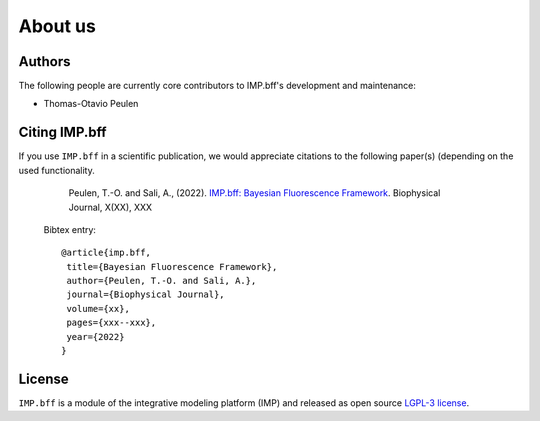 .. _about:

About us
========

Authors
-------
The following people are currently core contributors to IMP.bff's development
and maintenance:

* Thomas-Otavio Peulen

.. _citing-imp.bff:

Citing IMP.bff
--------------
If you use ``IMP.bff`` in a scientific publication, we would appreciate
citations to the following paper(s) (depending on the used functionality.

    Peulen, T.-O. and Sali, A., (2022). `IMP.bff: Bayesian Fluorescence Framework
    <https://www.cell.com/biophysj/fulltext/XXXXXXX>`_. Biophysical Journal, X(XX), XXX

  Bibtex entry::

    @article{imp.bff,
     title={Bayesian Fluorescence Framework},
     author={Peulen, T.-O. and Sali, A.},
     journal={Biophysical Journal},
     volume={xx},
     pages={xxx--xxx},
     year={2022}
    }


License
-------
``IMP.bff`` is a module of the integrative modeling platform (IMP) and released
as open source `LGPL-3 license <https://www.gnu.org/licenses/lgpl-3.0.html>`_.
